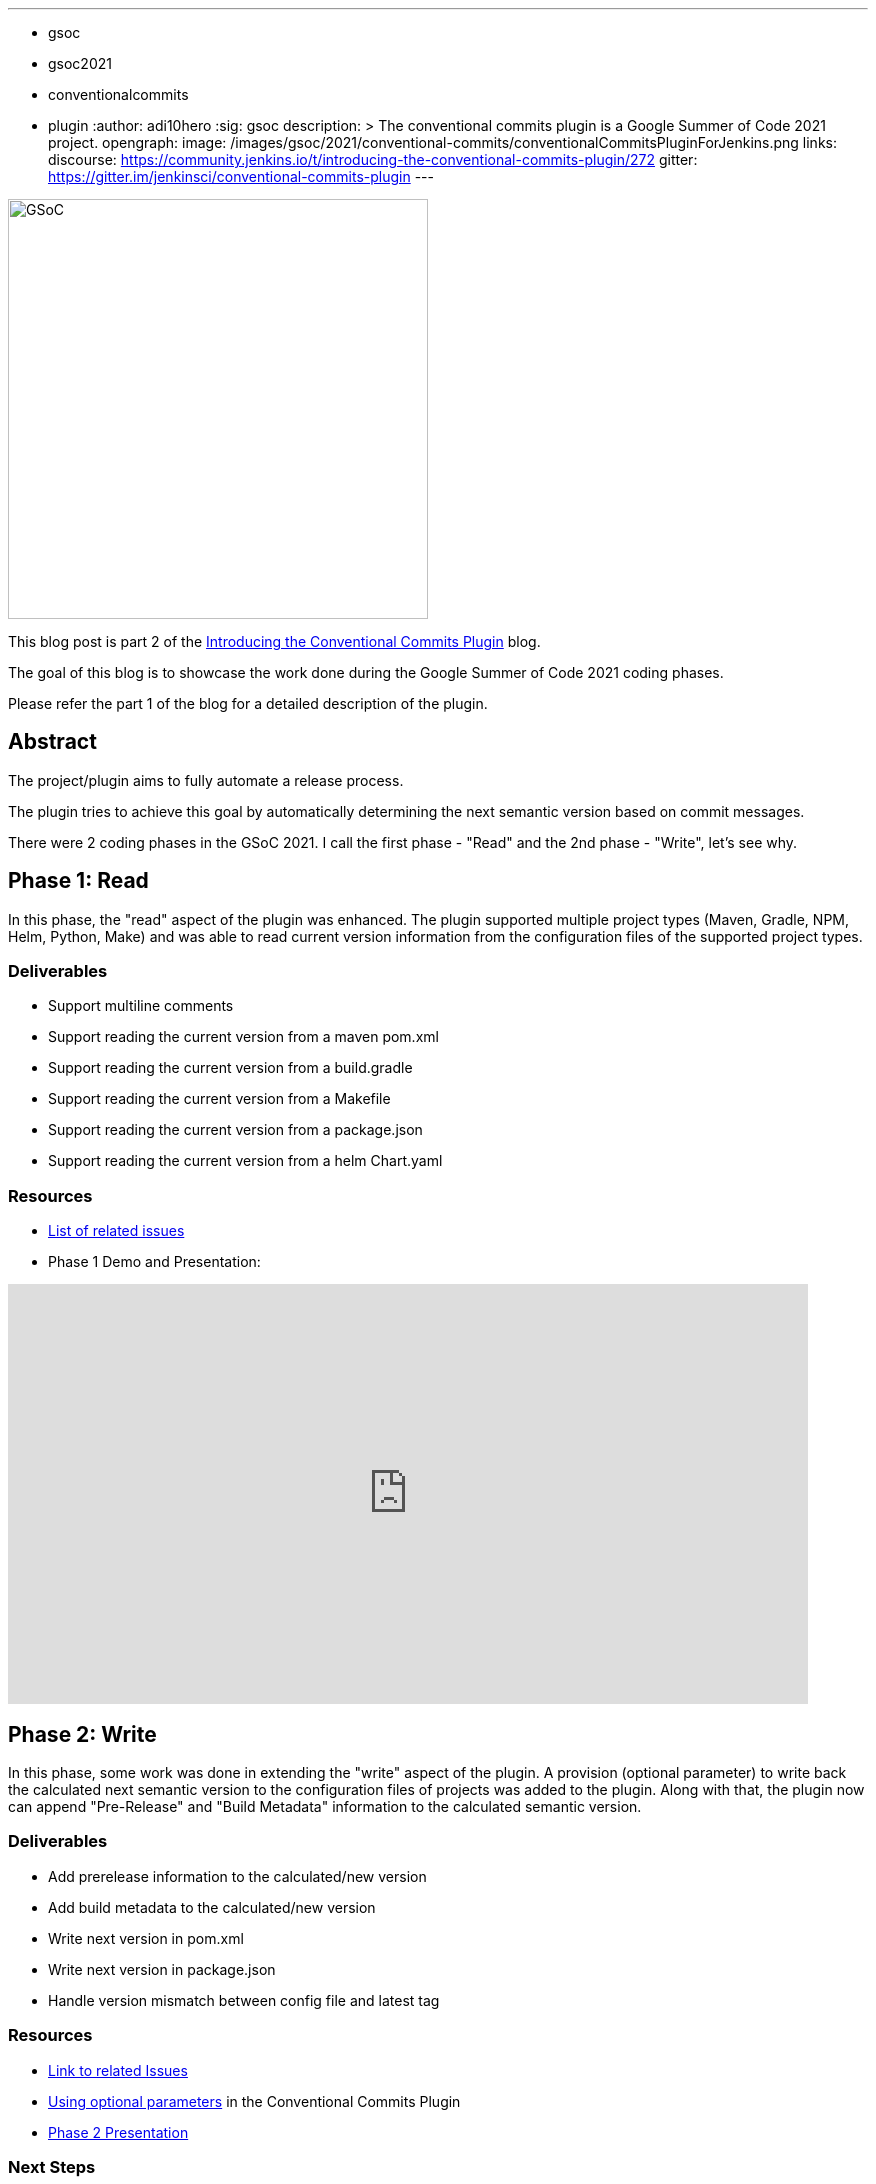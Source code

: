 ---
:layout: post
:title: "Work report for the Conventional Commits Plugin for Jenkins"
:tags:
- gsoc
- gsoc2021
- conventionalcommits
- plugin
:author: adi10hero
:sig: gsoc
description: >
  The conventional commits plugin is a Google Summer of Code 2021 project.
opengraph:
  image: /images/gsoc/2021/conventional-commits/conventionalCommitsPluginForJenkins.png
links:
  discourse: https://community.jenkins.io/t/introducing-the-conventional-commits-plugin/272
  gitter: https://gitter.im/jenkinsci/conventional-commits-plugin
---

image:/images/gsoc/2021/conventional-commits/conventionalCommitsPluginForJenkins.png[GSoC, height=420, role=center, float=center]

This blog post is part 2 of the link:/blog/2021/07/30/introducing-conventional-commits-plugin-for-jenkins[Introducing the Conventional Commits Plugin] blog.

The goal of this blog is to showcase the work done during the Google Summer of Code 2021 coding phases.

Please refer the part 1 of the blog for a detailed description of the plugin.

== Abstract

The project/plugin aims to fully automate a release process.

The plugin tries to achieve this goal by automatically determining the next semantic version based on commit messages.

There were 2 coding phases in the GSoC 2021.
I call the first phase - "Read" and the 2nd phase - "Write", let's see why.

== Phase 1: Read

In this phase, the "read" aspect of the plugin was enhanced.
The plugin supported multiple project types (Maven, Gradle, NPM, Helm, Python, Make) and was able to read current version information from the configuration files of the supported project types. 

=== Deliverables

* Support multiline comments
* Support reading the current version from a maven pom.xml
* Support reading the current version from a build.gradle
* Support reading the current version from a Makefile
* Support reading the current version from a package.json
* Support reading the current version from a helm Chart.yaml

=== Resources

* link:https://github.com/jenkinsci/conventional-commits-plugin/milestone/1?closed=1[List of related issues]

* Phase 1 Demo and Presentation:

video::_D0hiA1Cgz8[youtube,width=800,height=420,start=3219]

== Phase 2: Write

In this phase, some work was done in extending the "write" aspect of the plugin.
A provision (optional parameter) to write back the calculated next semantic version to the configuration files of projects was added to the plugin.
Along with that, the plugin now can append "Pre-Release" and "Build Metadata" information to the calculated semantic version.

=== Deliverables

* Add prerelease information to the calculated/new version
* Add build metadata to the calculated/new version
* Write next version in pom.xml
* Write next version in package.json
* Handle version mismatch between config file and latest tag

=== Resources

* link:https://github.com/jenkinsci/conventional-commits-plugin/milestone/2?closed=1[Link to related Issues]
* link:https://github.com/jenkinsci/conventional-commits-plugin#using-optional-parameters[Using optional parameters] in the Conventional Commits Plugin
* link:https://docs.google.com/presentation/d/1f1Ixv7GJWgtj_sZnF4zlYMTGvCvd4Tt9mZe6YJTERY0/edit?usp=sharing[Phase 2 Presentation]

=== Next Steps

- Write back version for Python project.
- Write back version for Gradle project.
- Handle remote workspaces

=== Feedback

We would love to hear your feedback & suggestions for the plugin.

Please reach out on the plugin's link:https://github.com/jenkinsci/conventional-commits-plugin[GitHub] repository, the link:https://gitter.im/jenkinsci/conventional-commits-plugin[Gitter] channel or start a discussion on link:https://community.jenkins.io[community.jenkins.io].
